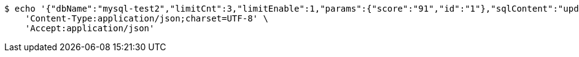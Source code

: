 [source,bash]
----
$ echo '{"dbName":"mysql-test2","limitCnt":3,"limitEnable":1,"params":{"score":"91","id":"1"},"sqlContent":"update student set score=#{score} where id=#{id}","switchSql":0}' | http POST 'http://sv-brood-dropship-host:9004/dropship/unitedif/test/modify' \
    'Content-Type:application/json;charset=UTF-8' \
    'Accept:application/json'
----
